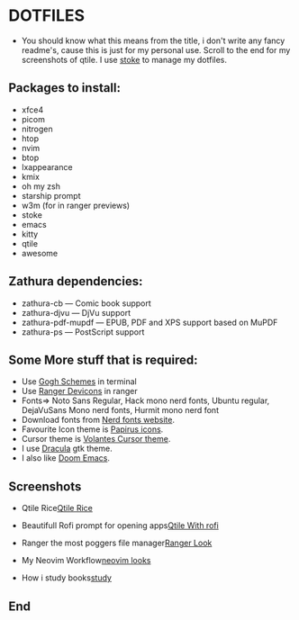 #+TITLE Dotfiles
* DOTFILES
+ You should know what this means from the title, i don't write any fancy readme's, cause this is just for my personal use. Scroll to the end for my screenshots of qtile. I use [[https://www.gnu.org/software/stow/][stoke]] to manage my dotfiles.

** Packages to install:
      - xfce4
      - picom
      - nitrogen
      - htop
      - nvim
      - btop
      - lxappearance
      - kmix
      - oh my zsh
      - starship prompt
      - w3m (for in ranger previews)
      - stoke
      - emacs
      - kitty
      - qtile
      - awesome

** Zathura dependencies:
      + zathura-cb — Comic book support
      + zathura-djvu — DjVu support
      + zathura-pdf-mupdf — EPUB, PDF and XPS support based on MuPDF
      + zathura-ps — PostScript support


** Some More stuff that is required:
+ Use [[https://mayccoll.github.io/Gogh/][Gogh Schemes]] in terminal
+ Use [[https://github.com/alexanderjeurissen/ranger_devicons][Ranger Devicons]] in ranger
+ Fonts=> Noto Sans Regular, Hack mono nerd fonts, Ubuntu regular, DejaVuSans Mono nerd fonts, Hurmit mono nerd font
+ Download fonts from [[https://www.nerdfonts.com/][Nerd fonts website]].
+ Favourite Icon theme is [[https://github.com/PapirusDevelopmentTeam/papirus-icon-theme][Papirus icons]].
+ Cursor theme is [[https://github.com/varlesh/volantes-cursors][Volantes Cursor theme]].
+ I use [[https://draculatheme.com/gtk][Dracula]] gtk theme.
+ I also like [[https://github.com/hlissner/doom-emacs][Doom Emacs]].

** Screenshots

+ Qtile Rice[[/screenies/qtile.png][Qtile Rice]]

+ Beautifull Rofi prompt for opening apps[[/screenies/rofi.png][Qtile With rofi]]

+ Ranger the most poggers file manager[[/screenies/ranger.png][Ranger Look]]

+ My Neovim Workflow[[/screenies/nvim.png][neovim looks]]

+ How i study books[[/screenies/study.png][study]]
** End
